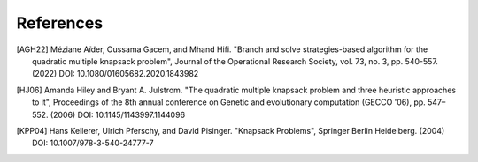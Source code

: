 References
----------
.. [AGH22]  Méziane Aïder, Oussama Gacem, and Mhand Hifi.
            "Branch and solve strategies-based algorithm for the quadratic
            multiple knapsack problem", Journal of the Operational Research
            Society, vol. 73, no. 3, pp. 540-557. (2022)
            DOI: 10.1080/01605682.2020.1843982

.. [HJ06]   Amanda Hiley and Bryant A. Julstrom.
            "The quadratic multiple knapsack problem and three heuristic
            approaches to it", Proceedings of the 8th annual conference on
            Genetic and evolutionary computation (GECCO '06), pp. 547–552.
            (2006) DOI: 10.1145/1143997.1144096

.. [KPP04]  Hans Kellerer, Ulrich Pferschy, and David Pisinger.
            "Knapsack Problems", Springer Berlin Heidelberg. (2004)
            DOI: 10.1007/978-3-540-24777-7

